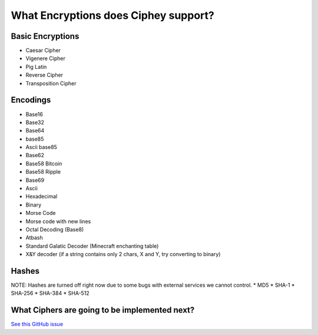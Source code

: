 What Encryptions does Ciphey support?
====================================

Basic Encryptions
------------------
* Caesar Cipher
* Vigenere Cipher
* Pig Latin
* Reverse Cipher
* Transposition Cipher

Encodings
----------
* Base16
* Base32
* Base64
* base85
* Ascii base85
* Base62
* Base58 Bitcoin
* Base58 Ripple
* Base69
* Ascii
* Hexadecimal
* Binary
* Morse Code
* Morse code with new lines
* Octal Decoding (Base8)
* Atbash
* Standard Galatic Decoder (Minecraft enchanting table)
* X&Y decoder (if a string contains only 2 chars, X and Y, try converting to binary)


Hashes
-------
NOTE: Hashes are turned off right now due to some bugs with external services we cannot control.
* MD5
* SHA-1
* SHA-256
* SHA-384
* SHA-512

What Ciphers are going to be implemented next?
-----------------------------------------------
`See this GitHub issue <https://github.com/Ciphey/Ciphey/issues/63>`_
